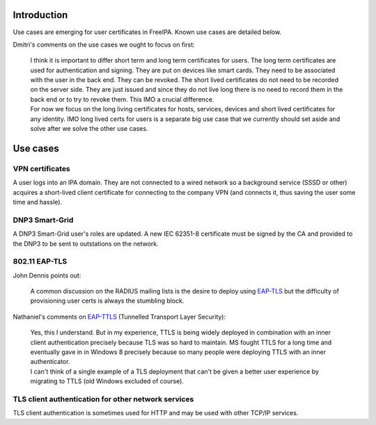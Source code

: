 Introduction
============

Use cases are emerging for user certificates in FreeIPA. Known use cases
are detailed below.

Dmitri's comments on the use cases we ought to focus on first:

   | I think it is important to differ short term and long term
     certificates for users. The long term certificates are used for
     authentication and signing. They are put on devices like smart
     cards. They need to be associated with the user in the back end.
     They can be revoked. The short lived certificates do not need to be
     recorded on the server side. They are just issued and since they do
     not live long there is no need to record them in the back end or to
     try to revoke them. This IMO a crucial difference.
   | For now we focus on the long living certificates for hosts,
     services, devices and short lived certificates for any identity.
     IMO long lived certs for users is a separate big use case that we
     currently should set aside and solve after we solve the other use
     cases.

.. _use_cases:

Use cases
=========

.. _vpn_certificates:

VPN certificates
----------------

A user logs into an IPA domain. They are not connected to a wired
network so a background service (SSSD or other) acquires a short-lived
client certificate for connecting to the company VPN (and connects it,
thus saving the user some time and hassle).

.. _dnp3_smart_grid:

DNP3 Smart-Grid
---------------

A DNP3 Smart-Grid user's roles are updated. A new IEC 62351-8
certificate must be signed by the CA and provided to the DNP3 to be sent
to outstations on the network.

.. _eap_tls:

802.11 EAP-TLS
--------------

John Dennis points out:

   A common discussion on the RADIUS mailing lists is the desire to
   deploy using
   `EAP-TLS <http://en.wikipedia.org/wiki/Extensible_Authentication_Protocol#EAP-TLS>`__
   but the difficulty of provisioning user certs is always the stumbling
   block.

Nathaniel's comments on
`EAP-TTLS <http://en.wikipedia.org/wiki/Extensible_Authentication_Protocol#EAP-TTLS>`__
(Tunnelled Transport Layer Security):

   | Yes, this I understand. But in my experience, TTLS is being widely
     deployed in combination with an inner client authentication
     precisely because TLS was so hard to maintain. MS fought TTLS for a
     long time and eventually gave in in Windows 8 precisely because so
     many people were deploying TTLS with an inner authenticator.
   | I can't think of a single example of a TLS deployment that can't be
     given a better user experience by migrating to TTLS (old Windows
     excluded of course).

.. _tls_client_authentication_for_other_network_services:

TLS client authentication for other network services
----------------------------------------------------

TLS client authentication is sometimes used for HTTP and may be used
with other TCP/IP services.

